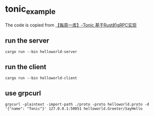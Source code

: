 * tonic_example
:PROPERTIES:
:CUSTOM_ID: tonic_example
:END:
The code is copied from
[[https://cloud.tencent.com/developer/news/666347][【每周一库】-Tonic
基于Rust的gRPC实现]]

** run the server
:PROPERTIES:
:CUSTOM_ID: run-the-server
:END:
#+begin_src shell
cargo run --bin helloworld-server
#+end_src

** run the client
:PROPERTIES:
:CUSTOM_ID: run-the-client
:END:
#+begin_src shell
cargo run --bin helloworld-client
#+end_src

** use grpcurl
:PROPERTIES:
:CUSTOM_ID: use-grpcurl
:END:
#+begin_src shell
grpcurl -plaintext -import-path ./proto -proto helloworld.proto -d '{"name": "Tonic"}' 127.0.0.1:50051 helloworld.Greeter/SayHello
#+end_src
